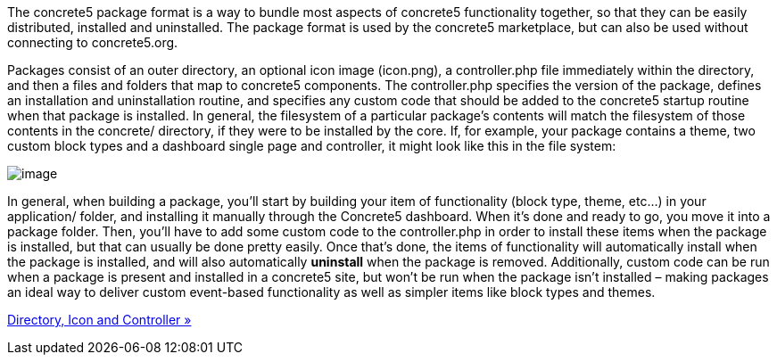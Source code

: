The concrete5 package format is a way to bundle most aspects of concrete5 functionality together, so that they can be easily distributed, installed and uninstalled. The package format is used by the concrete5 marketplace, but can also be used without connecting to concrete5.org.

Packages consist of an outer directory, an optional icon image (icon.png), a controller.php file immediately within the directory, and then a files and folders that map to concrete5 components. The controller.php specifies the version of the package, defines an installation and uninstallation routine, and specifies any custom code that should be added to the concrete5 startup routine when that package is installed. In general, the filesystem of a particular package's contents will match the filesystem of those contents in the concrete/ directory, if they were to be installed by the core. If, for example, your package contains a theme, two custom block types and a dashboard single page and controller, it might look like this in the file system:

image:https://www.concrete5.org/files/8914/3284/7424/dash1.png[image]

In general, when building a package, you'll start by building your item of functionality (block type, theme, etc…) in your application/ folder, and installing it manually through the Concrete5 dashboard. When it's done and ready to go, you move it into a package folder. Then, you'll have to add some custom code to the controller.php in order to install these items when the package is installed, but that can usually be done pretty easily. Once that's done, the items of functionality will automatically install when the package is installed, and will also automatically *uninstall* when the package is removed. Additionally, custom code can be run when a package is present and installed in a concrete5 site, but won't be run when the package isn't installed – making packages an ideal way to deliver custom event-based functionality as well as simpler items like block types and themes.

link:/developers-book/packages/directory-icon-controller/[Directory, Icon and Controller »]
